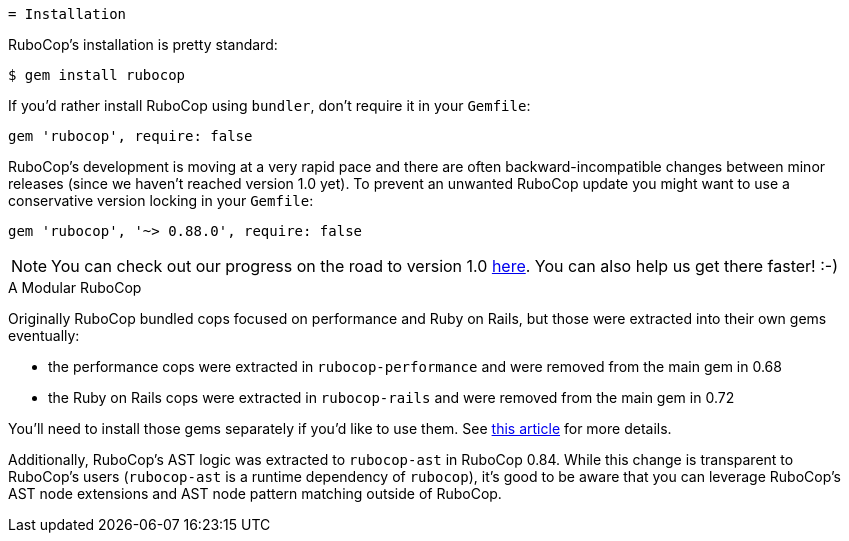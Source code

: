   = Installation

RuboCop's installation is pretty standard:

[source,sh]
----
$ gem install rubocop
----

If you'd rather install RuboCop using `bundler`, don't require it in your `Gemfile`:

[source,rb]
----
gem 'rubocop', require: false
----

RuboCop's development is moving at a very rapid pace and there are
often backward-incompatible changes between minor releases (since we
haven't reached version 1.0 yet). To prevent an unwanted RuboCop update you
might want to use a conservative version locking in your `Gemfile`:

[source,rb]
----
gem 'rubocop', '~> 0.88.0', require: false
----

NOTE: You can check out our progress on the road to version 1.0 https://github.com/rubocop-hq/rubocop/milestone/4[here].
You can also help us get there faster! :-)

.A Modular RuboCop
****
Originally RuboCop bundled cops focused on performance and Ruby on Rails, but those were
extracted into their own gems eventually:

* the performance cops were extracted in `rubocop-performance` and were removed from the main gem in 0.68
* the Ruby on Rails cops were extracted in `rubocop-rails` and were removed from the main gem in 0.72

You'll need to install those gems separately if you'd like to use them.
See https://metaredux.com/posts/2019/05/22/a-modular-rubocop.html[this article] for more details.

Additionally, RuboCop's AST logic was extracted to `rubocop-ast` in RuboCop 0.84. While this change is
transparent to RuboCop's users (`rubocop-ast` is a runtime dependency of `rubocop`), it's good to be
aware that you can leverage RuboCop's AST node extensions and AST node pattern matching outside of RuboCop.
****
